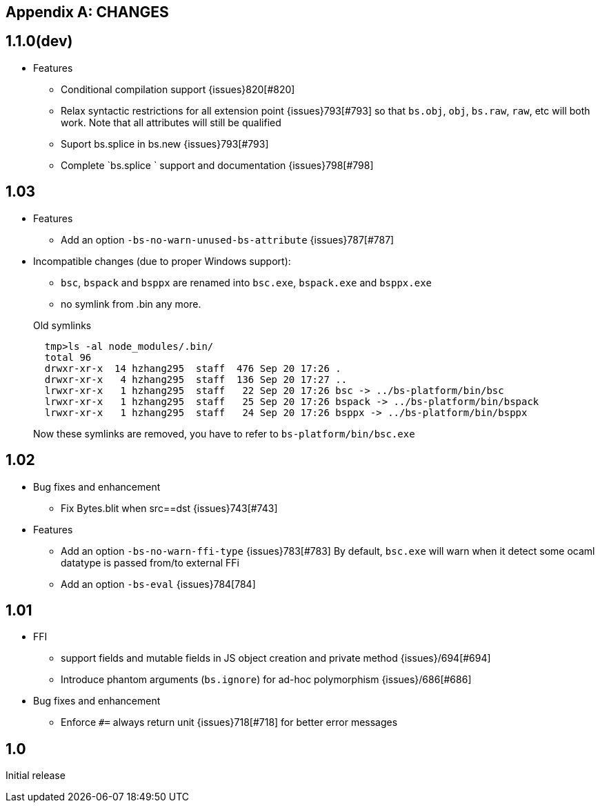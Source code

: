 
[appendix]
## CHANGES
== 1.1.0(dev)

* Features
- Conditional compilation support {issues}820[#820]
- Relax syntactic restrictions for all extension point {issues}793[#793]
	so that `bs.obj`, `obj`, `bs.raw`, `raw`, etc will both work.
	Note that all attributes will still be qualified

- Suport bs.splice in bs.new {issues}793[#793]
- Complete `bs.splice ` support and documentation {issues}798[#798]

== 1.03

* Features
- Add an option `-bs-no-warn-unused-bs-attribute` {issues}787[#787]

* Incompatible changes (due to proper Windows support):

- `bsc`, `bspack` and `bsppx` are renamed into `bsc.exe`, `bspack.exe` and `bsppx.exe`
- no symlink from .bin any more.

+
.Old symlinks
[source]
------
  tmp>ls -al node_modules/.bin/
  total 96
  drwxr-xr-x  14 hzhang295  staff  476 Sep 20 17:26 .
  drwxr-xr-x   4 hzhang295  staff  136 Sep 20 17:27 ..
  lrwxr-xr-x   1 hzhang295  staff   22 Sep 20 17:26 bsc -> ../bs-platform/bin/bsc
  lrwxr-xr-x   1 hzhang295  staff   25 Sep 20 17:26 bspack -> ../bs-platform/bin/bspack
  lrwxr-xr-x   1 hzhang295  staff   24 Sep 20 17:26 bsppx -> ../bs-platform/bin/bsppx
------
Now these symlinks are removed, you have to refer to `bs-platform/bin/bsc.exe`

== 1.02

* Bug fixes and enhancement

- Fix Bytes.blit when src==dst {issues}743[#743]

* Features

- Add an option `-bs-no-warn-ffi-type` {issues}783[#783]
  By default, `bsc.exe` will warn when it detect some ocaml datatype is passed from/to external FFi
- Add an option `-bs-eval` {issues}784[784]

== 1.01

* FFI
- support fields and mutable fields in JS object creation
	and private method {issues}/694[#694]
- Introduce phantom arguments (`bs.ignore`) for ad-hoc
	polymorphism {issues}/686[#686]

* Bug fixes and enhancement

- Enforce `#=` always return unit {issues}718[#718] for better error messages


== 1.0

Initial release
